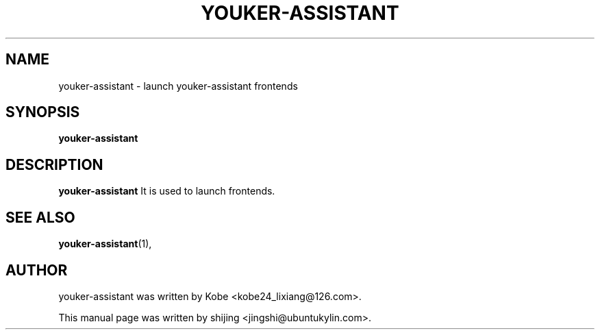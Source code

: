 .\" Hey, EMACS: -*- nroff -*-
.TH YOUKER-ASSISTANT 1 "19 AUG 2013"
.\" Please adjust this date whenever revising the manpage.
.SH NAME
youker-assistant \- launch youker-assistant frontends
.SH SYNOPSIS
.B youker-assistant
.SH DESCRIPTION
.B youker-assistant
It is used to launch frontends.
.PP
.SH SEE ALSO
.BR youker-assistant (1),
.br
.SH AUTHOR
youker-assistant was written by Kobe <kobe24_lixiang@126.com>.
.PP
This manual page was written by shijing <jingshi@ubuntukylin.com>.

